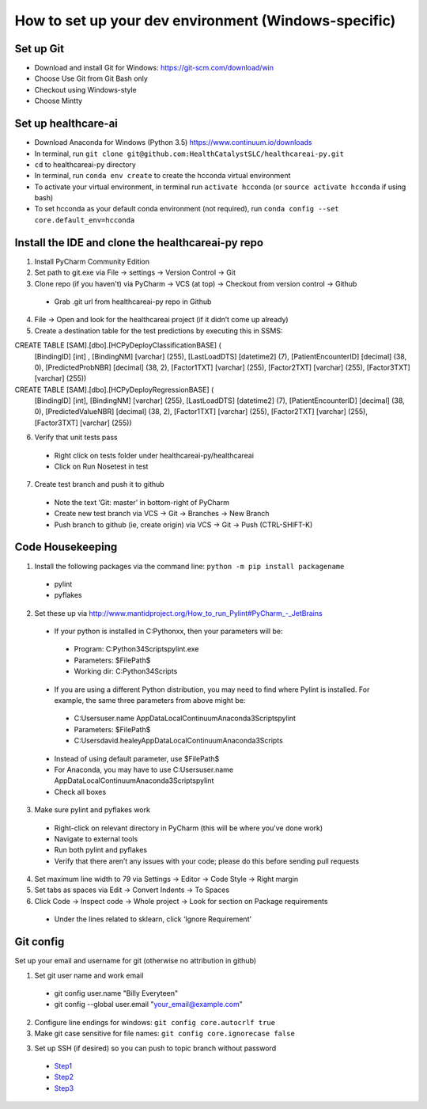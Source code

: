 How to set up your dev environment (Windows-specific)
-------------------

Set up Git
=============
- Download and install Git for Windows: https://git-scm.com/download/win
- Choose Use Git from Git Bash only
- Checkout using Windows-style
- Choose Mintty

Set up healthcare-ai
====================
- Download Anaconda for Windows (Python 3.5) https://www.continuum.io/downloads
- In terminal, run ``git clone git@github.com:HealthCatalystSLC/healthcareai-py.git``
- ``cd`` to healthcareai-py directory
- In terminal, run ``conda env create`` to create the hcconda virtual environment
- To activate your virtual environment, in terminal run ``activate hcconda`` (or ``source activate hcconda`` if using bash)
- To set hcconda as your default conda environment (not required), run ``conda config --set core.default_env=hcconda``

Install the IDE and clone the healthcareai-py repo
=============

1)	Install PyCharm Community Edition

2)	Set path to git.exe via File -> settings -> Version Control -> Git

3)	Clone repo (if you haven't) via PyCharm -> VCS (at top) -> Checkout from version control -> Github
 - Grab .git url from healthcareai-py repo in Github

4)	File -> Open and look for the healthcareai project (if it didn’t come up already)

5) Create a destination table for the test predictions by executing this in SSMS:

CREATE TABLE [SAM].[dbo].[HCPyDeployClassificationBASE] (
       [BindingID] [int] ,
       [BindingNM] [varchar] (255),
       [LastLoadDTS] [datetime2] (7),
       [PatientEncounterID] [decimal] (38, 0),
       [PredictedProbNBR] [decimal] (38, 2),
       [Factor1TXT] [varchar] (255),
       [Factor2TXT] [varchar] (255),
       [Factor3TXT] [varchar] (255))

CREATE TABLE [SAM].[dbo].[HCPyDeployRegressionBASE] (
       [BindingID] [int],
       [BindingNM] [varchar] (255),
       [LastLoadDTS] [datetime2] (7),
       [PatientEncounterID] [decimal] (38, 0),
       [PredictedValueNBR] [decimal] (38, 2),
       [Factor1TXT] [varchar] (255),
       [Factor2TXT] [varchar] (255),
       [Factor3TXT] [varchar] (255))
       
       
6)	Verify that unit tests pass
 - Right click on tests folder under healthcareai-py/healthcareai
 - Click on Run Nosetest in test

7)	Create test branch and push it to github
 - Note the text ‘Git: master’ in bottom-right of PyCharm
 - Create new test branch via VCS -> Git -> Branches -> New Branch
 - Push branch to github (ie, create origin) via VCS -> Git -> Push (CTRL-SHIFT-K)

Code Housekeeping
=============

1)	Install the following packages via the command line: ``python -m pip install packagename``
 - pylint
 - pyflakes
    
2) Set these up via http://www.mantidproject.org/How_to_run_Pylint#PyCharm_-_JetBrains
 - If your python is installed in C:\Pythonxx, then your parameters will be:
  - Program: C:\Python34\Scripts\pylint.exe
  - Parameters: $FilePath$
  - Working dir: C:\Python34\Scripts
 - If you are using a different Python distribution, you may need to find where Pylint is installed.  For example, the same three parameters from above might be:
  - C:\Users\user.name \AppData\Local\Continuum\Anaconda3\Scripts\pylint
  - Parameters: $FilePath$
  - C:\Users\david.healey\AppData\Local\Continuum\Anaconda3\Scripts

 - Instead of using default parameter, use $FilePath$
 - For Anaconda, you may have to use C:\Users\user.name \AppData\Local\Continuum\Anaconda3\Scripts\pylint
 - Check all boxes
    
3) Make sure pylint and pyflakes work
 - Right-click on relevant directory in PyCharm (this will be where you’ve done work)
 - Navigate to external tools
 - Run both pylint and pyflakes
 - Verify that there aren’t any issues with your code; please do this before sending pull requests

4) Set maximum line width to 79 via Settings -> Editor -> Code Style -> Right margin

5) Set tabs as spaces via Edit -> Convert Indents -> To Spaces

6) Click Code -> Inspect code -> Whole project -> Look for section on Package requirements
 - Under the lines related to sklearn, click ‘Ignore Requirement’

Git config
=============
Set up your email and username for git (otherwise no attribution in github)

1) Set git user name and work email
 - git config user.name "Billy Everyteen"
 -	git config --global user.email "your_email@example.com"

2) Configure line endings for windows: ``git config core.autocrlf true``

3) Make git case sensitive for file names: ``git config core.ignorecase false``

3) Set up SSH (if desired) so you can push to topic branch without password
 - `Step1`_
 - `Step2`_
 - `Step3`_
 
 .. _Step1: https://help.github.com/articles/generating-a-new-ssh-key-and-adding-it-to-the-ssh-agent/
 .. _Step2: https://help.github.com/articles/adding-a-new-ssh-key-to-your-github-account/
 .. _Step3: https://help.github.com/enterprise/11.10.340/user/articles/changing-a-remote-s-url/
